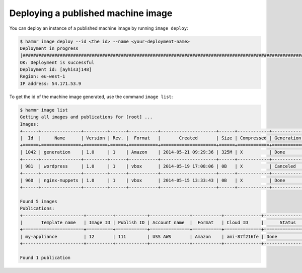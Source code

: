 .. Copyright (c) 2007-2016 UShareSoft, All rights reserved

.. _machine-image-deploy:

Deploying a published machine image
===================================

You can deploy an instance of a published machine image by running ``image deploy``:

.. code-block:: shell

	$ hammr image deploy --id <the id> --name <your-deployment-name>
        Deployment in progress
        |##################################################################################################################|
        OK: Deployment is successful
        Deployment id: [ayhis3j148]
        Region: eu-west-1
        IP address: 54.171.53.9

To get the id of the machine image generated, use the command ``image list``:

.. code-block:: shell

	$ hammr image list
        Getting all images and publications for [root] ...
        Images:
	+------+---------------+---------+------+-----------+---------------------+------+------------+-------------------+
	|  Id  |     Name      | Version | Rev. |  Format   |       Created       | Size | Compressed | Generation Status |
	+======+===============+=========+======+===========+=====================+======+============+===================+
	| 1042 | generation    | 1.0     | 1    | Amazon    | 2014-05-21 09:29:36 | 325M | X          | Done              |
	+------+---------------+---------+------+-----------+---------------------+------+------------+-------------------+
	| 981  | wordpress     | 1.0     | 1    | vbox      | 2014-05-19 17:08:06 | 0B   | X          | Canceled          |
	+------+---------------+---------+------+-----------+---------------------+------+------------+-------------------+
	| 960  | nginx-muppets | 1.0     | 1    | vbox      | 2014-05-15 13:33:43 | 0B   | X          | Done              |
        +------+---------------+---------+------+-----------+---------------------+------+------------+-------------------+

        Found 5 images
        Publications:
        +-----------------------+----------+------------+---------------+-----------+--------------+-------------------+
        |       Template name   | Image ID | Publish ID | Account name  |  Format   | Cloud ID     |      Status       |
        +=======================+==========+============+===============+===========+==============+===================+
        | my-appliance          | 12       | 111        | USS AWS       | Amazon    | ami-87f216fe | Done              |
        +-----------------------+----------+------------+---------------+-----------+--------------+-------------------+

        Found 1 publication
